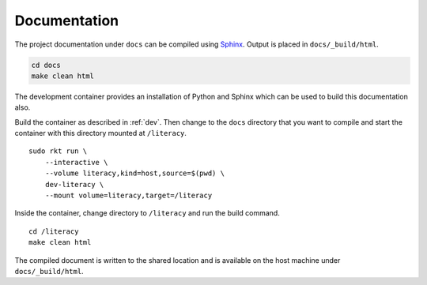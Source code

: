 .. _documentation:

Documentation
=============
The project documentation under ``docs`` can be compiled using Sphinx_.
Output is placed in ``docs/_build/html``.

.. _Sphinx: http://www.sphinx-doc.org

.. code:: bash

    cd docs
    make clean html

The development container provides an installation of Python and Sphinx which
can be used to build this documentation also.

Build the container as described in :ref:`dev`. Then change to the ``docs``
directory that you want to compile and start the container with this directory
mounted at ``/literacy``.

::

    sudo rkt run \
        --interactive \
        --volume literacy,kind=host,source=$(pwd) \
        dev-literacy \
        --mount volume=literacy,target=/literacy

Inside the container, change directory to ``/literacy`` and run the build
command.

::

    cd /literacy
    make clean html

The compiled document is written to the shared location and is available on the
host machine under ``docs/_build/html``.
